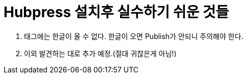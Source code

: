 = Hubpress 설치후 실수하기 쉬운 것들

:hp-tags: HubPress, Blog, Install

1. 태그에는 한글이 올 수 없다. 한글이 오면 Publish가 안되니 주의해야 한다.
2. 이외 발견하는 대로 추가 예정.(절대 귀찮은게 아님!)